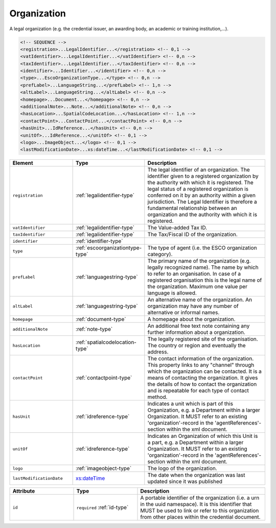 .. _organization-type:

Organization
============

A legal organization (e.g. the credential issuer, an awarding body, an academic or training institution,...).

.. code-block:: xml

  <!-- SEQUENCE -->
  <registration>...LegalIdentifier...</registration> <!-- 0,1 -->
  <vatIdentifier>...LegalIdentifier...</vatIdentifier> <!-- 0,n -->
  <taxIdentifier>...LegalIdentifier...</taxIdentifier> <!-- 0,n -->
  <identifier>...Identifier...</identifier> <!-- 0,n -->
  <type>...EscoOrganizationType...</type> <!-- 0,n -->
  <prefLabel>...LanguageString...</prefLabel> <!-- 1,n -->
  <altLabel>...LanguageString...</altLabel> <!-- 0,n -->
  <homepage>...Document...</homepage> <!-- 0,n -->
  <additionalNote>...Note...</additionalNote> <!-- 0,n -->
  <hasLocation>...SpatialCodeLocation...</hasLocation> <!-- 1,n -->
  <contactPoint>...ContactPoint...</contactPoint> <!-- 0,n -->
  <hasUnit>...IdReference...</hasUnit> <!-- 0,n -->
  <unitOf>...IdReference...</unitOf> <!-- 0,1 -->
  <logo>...ImageObject...</logo> <!-- 0,1 -->
  <lastModificationDate>...xs:dateTime...</lastModificationDate> <!-- 0,1 -->

.. list-table::
    :widths: 25 25 50
    :header-rows: 1

    * - Element
      - Type
      - Description
    * - ``registration``
      - :ref:`legalidentifier-type`
      - The legal identifier of an organization. The identifier given to a registered organization by the authority with which it is registered. The legal status of a registered organization is conferred on it by an authority within a given jurisdiction. The Legal Identifier is therefore a fundamental relationship between an organization and the authority with which it is registered.
    * - ``vatIdentifier``
      - :ref:`legalidentifier-type`
      - The Value-added Tax ID.
    * - ``taxIdentifier``
      - :ref:`legalidentifier-type`
      - The Tax/Fiscal ID of the organization.
    * - ``identifier``
      - :ref:`identifier-type`
      - 
    * - ``type``
      - :ref:`escoorganizationtype-type`
      - The type of agent (i.e. the ESCO organization category).
    * - ``prefLabel``
      - :ref:`languagestring-type`
      - The primary name of the organization (e.g. legally recognized name). The name by which to refer to an organisation. In case of a registered organisation this is the legal name of the organization. Maximum one value per language is allowed.
    * - ``altLabel``
      - :ref:`languagestring-type`
      - An alternative name of the organization. An organization may have any number of alternative or informal names.
    * - ``homepage``
      - :ref:`document-type`
      - A homepage about the organization.
    * - ``additionalNote``
      - :ref:`note-type`
      - An additional free text note containing any further information about a organization.
    * - ``hasLocation``
      - :ref:`spatialcodelocation-type`
      - The legally registered site of the organisation. The country or region and eventually the address.
    * - ``contactPoint``
      - :ref:`contactpoint-type`
      - The contact information of the organization. This property links to any "channel" through which the organization can be contacted. It is a means of contacting the organization. It gives the details of how to contact the organization and is repeatable for each type of contact method.
    * - ``hasUnit``
      - :ref:`idreference-type`
      - Indicates a unit which is part of this Organization, e.g. a Department within a larger Organization. It MUST refer to an existing 'organization'-record in the 'agentReferences'-section within the xml document.
    * - ``unitOf``
      - :ref:`idreference-type`
      - Indicates an Organization of which this Unit is a part, e.g. a Department within a larger Organization. It MUST refer to an existing 'organization'-record in the 'agentReferences'-section within the xml document.
    * - ``logo``
      - :ref:`imageobject-type`
      - The logo of the organization.
    * - ``lastModificationDate``
      - `xs:dateTime <https://www.w3.org/TR/xmlschema11-2/#dateTime>`_
      - The date when the organization was last updated since it was published


.. list-table::
    :widths: 25 25 50
    :header-rows: 1

    * - Attribute
      - Type
      - Description
    * - ``id``
      - ``required`` :ref:`id-type`
      - A portable identifier of the organization (i.e. a urn in the uuid namespace). It is this identifier that MUST be used to link or refer to this organization from other places within the credential document.

